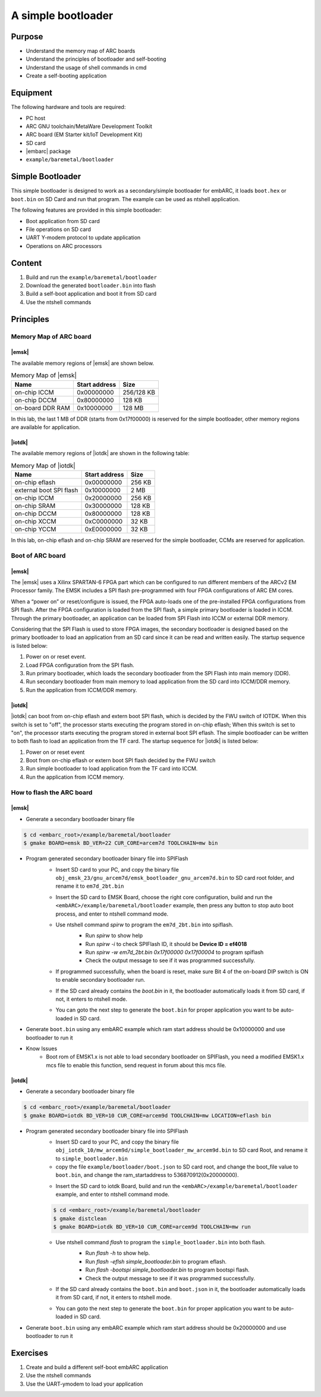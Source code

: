 .. _lab6:

A simple bootloader
###################

Purpose
=======
- Understand the memory map of ARC boards
- Understand the principles of bootloader and self-booting
- Understand the usage of shell commands in cmd
- Create a self-booting application


Equipment
=========
The following hardware and tools are required:

* PC host
* ARC GNU toolchain/MetaWare Development Toolkit
* ARC board (EM Starter kit/IoT Development Kit)
* SD card
* |embarc| package
* ``example/baremetal/bootloader``

Simple Bootloader
==================

This simple bootloader is designed to work as a secondary/simple bootloader
for embARC, it loads ``boot.hex`` or ``boot.bin`` on SD Card and run that program.
The example can be used as ntshell application.

The following features are provided in this simple bootloader:

* Boot application from SD card
* File operations on SD card
* UART Y-modem protocol to update application
* Operations on ARC processors

Content
========

1. Build and run the ``example/baremetal/bootloader``
2. Download the generated ``bootloader.bin`` into flash
3. Build a self-boot application and boot it from SD card
4. Use the ntshell commands

Principles
==========

Memory Map of ARC board
-----------------------

|emsk|
**************
The available memory regions of |emsk| are shown below.

.. table:: Memory Map of |emsk|
   :widths: auto

   +------------------------+----------------------+---------------+
   |  Name                  | Start address        |  Size         |
   |                        |                      |               |
   +========================+======================+===============+
   | on-chip ICCM           | 0x00000000           |  256/128 KB   |
   +------------------------+----------------------+---------------+
   | on-chip DCCM           | 0x80000000           |  128 KB       |
   +------------------------+----------------------+---------------+
   | on-board DDR RAM       | 0x10000000           |  128 MB       |
   +------------------------+----------------------+---------------+

In this lab, the last 1 MB of DDR (starts from 0x17f00000) is reserved for the
simple bootloader, other memory regions are available for application.

|iotdk|
*****************
The available memory regions of |iotdk| are shown in the following table:

.. table:: Memory Map of |iotdk|
   :widths: auto

   +------------------------+----------------------+-----------+
   |  Name                  | Start address        |  Size     |
   |                        |                      |           |
   +========================+======================+===========+
   | on-chip eflash         | 0x00000000           |  256 KB   |
   +------------------------+----------------------+-----------+
   | external boot SPI flash| 0x10000000           |  2 MB     |
   +------------------------+----------------------+-----------+
   | on-chip ICCM           | 0x20000000           |  256 KB   |
   +------------------------+----------------------+-----------+
   | on-chip SRAM           | 0x30000000           |  128 KB   |
   +------------------------+----------------------+-----------+
   | on-chip DCCM           | 0x80000000           |  128 KB   |
   +------------------------+----------------------+-----------+
   | on-chip XCCM           | 0xC0000000           |  32 KB    |
   +------------------------+----------------------+-----------+
   | on-chip YCCM           | 0xE0000000           |  32 KB    |
   +------------------------+----------------------+-----------+

In this lab, on-chip eflash and on-chip SRAM are reserved for the simple
bootloader, CCMs are reserved for application.

Boot of ARC board
-----------------

|emsk|
**************

The |emsk| uses a Xilinx SPARTAN-6 FPGA part which can be configured to run
different members of the ARCv2 EM Processor family. The EMSK includes a SPI
flash pre-programmed with four FPGA configurations of ARC EM cores.

When a “power on” or reset/configure is issued, the FPGA auto-loads one of
the pre-installed FPGA configurations from SPI flash. After the FPGA
configuration is loaded from the SPI flash, a simple primary bootloader is
loaded in ICCM. Through the primary bootloader, an application can be loaded
from SPI Flash into ICCM or external DDR memory.

Considering that the SPI Flash is used to store FPGA images, the secondary
bootloader is designed based on the primary bootloader to load an application
from an SD card since it can be read and written easily. The startup sequence
is listed below:

1. Power on or reset event.

2. Load FPGA configuration from the SPI flash.

3. Run primary bootloader, which loads the secondary bootloader from the SPI Flash into main memory (DDR).

4. Run secondary bootloader from main memory to load application from the SD card into ICCM/DDR memory.

5. Run the application from ICCM/DDR memory.

.. image:: /img/lab6_emsk_boot.png
    :alt: Boot sequence of EMSK


|iotdk|
*****************

|iotdk| can boot from on-chip eflash and extern boot SPI flash, which is decided by
the FWU switch of IOTDK. When this switch is set to "off", the processor
starts executing the program stored in on-chip eflash; When this switch is set
to "on", the processor starts executing the program stored in external boot
SPI eflash. The simple bootloader can be written to both flash to load an application
from the TF card. The startup sequence for |iotdk| is listed below:

1. Power on or reset event

2. Boot from on-chip eflash or extern boot SPI flash decided by the FWU switch

3. Run simple bootloader to load application from the TF card into ICCM.

4. Run the application from ICCM memory.


How to flash the ARC board
--------------------------

|emsk|
**************

- Generate a secondary bootloader binary file

.. code-block:: console

    $ cd <embarc_root>/example/baremetal/bootloader
    $ gmake BOARD=emsk BD_VER=22 CUR_CORE=arcem7d TOOLCHAIN=mw bin

- Program generated secondary bootloader binary file into SPIFlash
    + Insert SD card to your PC, and copy the binary file ``obj_emsk_23/gnu_arcem7d/emsk_bootloader_gnu_arcem7d.bin`` to SD card root folder, and rename it to ``em7d_2bt.bin``

    + Insert the SD card to EMSK Board, choose the right core configuration, build and run the ``<embARC>/example/baremetal/bootloader`` example, then press any button to stop auto boot process, and enter to ntshell command mode.

    + Use ntshell command *spirw* to program the ``em7d_2bt.bin`` into spiflash.
        - Run *spirw* to show help
        - Run *spirw -i* to check SPIFlash ID, it should be **Device ID = ef4018**
        - Run *spirw -w em7d_2bt.bin 0x17f00000 0x17f00004* to program spiflash
        - Check the output message to see if it was programmed successfully.

        .. image:: /img/lab6_emsk_bootloader_program2spiflash.jpg

    + If programmed successfully, when the board is reset, make sure Bit 4 of the on-board DIP switch is ON to enable secondary bootloader run.

    + If the SD card already contains the *boot.bin* in it, the bootloader automatically loads it from SD card, if not, it enters to ntshell mode.

    + You can goto the next step to generate the ``boot.bin`` for proper application you want to be auto-loaded in SD card.

    .. image:: /img/lab6_emsk_bootloader_onspiflash.jpg

- Generate ``boot.bin`` using any embARC example which ram start address should be 0x10000000 and use bootloader to run it

- Know Issues
    + Boot rom of EMSK1.x is not able to load secondary bootloader on SPIFlash, you need a modified EMSK1.x mcs file to enable this function, send request in forum about this mcs file.

|iotdk|
*****************

- Generate a secondary bootloader binary file

.. code-block:: console

    $ cd <embarc_root>/example/baremetal/bootloader
    $ gmake BOARD=iotdk BD_VER=10 CUR_CORE=arcem9d TOOLCHAIN=mw LOCATION=eflash bin

- Program generated secondary bootloader binary file into SPIFlash
    + Insert SD card to your PC, and copy the binary file ``obj_iotdk_10/mw_arcem9d/simple_bootloader_mw_arcem9d.bin`` to SD card Root, and rename it to ``simple_bootloader.bin``

    + copy the file ``example/bootloader/boot.json`` to SD card root, and change the boot_file value to ``boot.bin``, and change the ram_startaddress to 536870912(0x20000000).

    .. image:: /img/lab6_iotdk_bootloader_bootjson.jpg

    + Insert the SD card to iotdk Board, build and run the ``<embARC>/example/baremetal/bootloader`` example, and enter to ntshell command mode.

    .. code-block:: console

        $ cd <embarc_root>/example/baremetal/bootloader
        $ gmake distclean
        $ gmake BOARD=iotdk BD_VER=10 CUR_CORE=arcem9d TOOLCHAIN=mw run

    + Use ntshell command *flash* to program the ``simple_bootloader.bin`` into both flash.
        - Run *flash -h* to show help.
        - Run *flash -eflsh simple_bootloader.bin* to program eflash.
        - Run *flash -bootspi simple_bootloader.bin* to program bootspi flash.
        - Check the output message to see if it was programmed successfully.

        .. image:: /img/lab6_iotdk_bootloader_program2spiflash.jpg

    + If the SD card already contains the ``boot.bin`` and ``boot.json`` in it, the bootloader automatically loads it from SD card, if not, it enters to ntshell mode.

    + You can goto the next step to generate the ``boot.bin`` for proper application you want to be auto-loaded in SD card.

    .. image:: /img/lab6_iotdk_bootloader_onspiflash.jpg

- Generate ``boot.bin`` using any embARC example which ram start address should be 0x20000000 and use bootloader to run it

Exercises
=========

1. Create and build a different self-boot embARC application
2. Use the ntshell commands
3. Use the UART-ymodem to load your application
